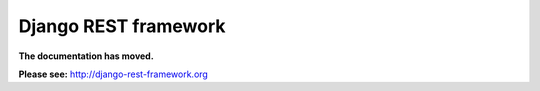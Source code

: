 .. meta::
   :description: A lightweight REST framework for Django.
   :keywords: django, python, REST, RESTful, API, interface, framework


Django REST framework
=====================

**The documentation has moved.**

**Please see:** `http://django-rest-framework.org <http://django-rest-framework.org>`_
